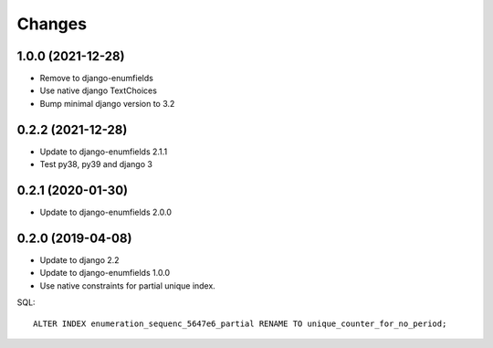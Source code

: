 Changes
=======

1.0.0 (2021-12-28)
------------------

* Remove to django-enumfields
* Use native django TextChoices
* Bump minimal django version to 3.2

0.2.2 (2021-12-28)
------------------

* Update to django-enumfields 2.1.1
* Test py38, py39 and django 3

0.2.1 (2020-01-30)
------------------

* Update to django-enumfields 2.0.0

0.2.0 (2019-04-08)
------------------

* Update to django 2.2
* Update to django-enumfields 1.0.0
* Use native constraints for partial unique index.

SQL::

   ALTER INDEX enumeration_sequenc_5647e6_partial RENAME TO unique_counter_for_no_period;
